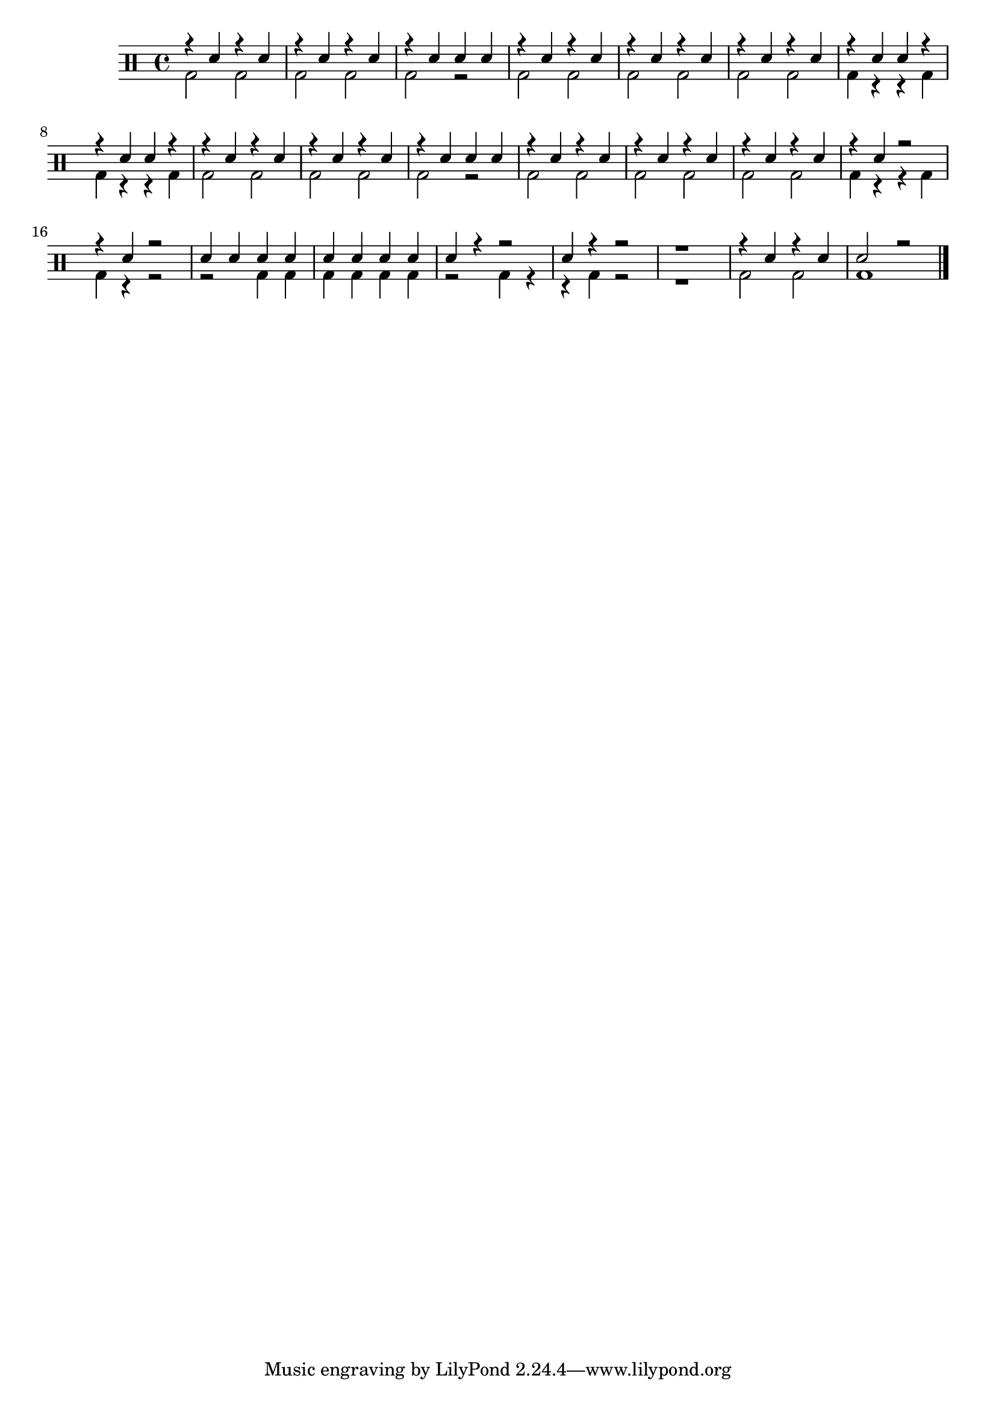                                 %-*- coding: utf-8 -*-

\version "2.16.0"

                                %\header {title = "aquecendo e divertindo-se com 6 notas"}

\drums {

  \override Staff.TimeSignature #'style = #'()
  \time 4/4 

                                %\override Score.BarNumber #'transparent = ##t
                                %\override Score.RehearsalMark #'font-family = #'
                                %\override Score.RehearsalMark #'font-size = #2

  \context DrumVoice = "1" { }
  \context DrumVoice = "2" { }

  <<
    {

      r4 sn r sn 
      r sn r sn
      r sn sn sn

      r4 sn r sn 
      r sn r sn
      r4 sn r sn 

      r sn sn r

      r sn sn r 
      r sn r sn
      r sn r sn 
      r sn sn sn

      r sn r sn 
      r sn r sn
      r sn r sn
      r sn r2  

      r4 sn4 r2 

      sn4 sn sn sn 
      sn sn sn sn 
      sn r4 r2 
      sn4 r4 r2

      r1 r4 sn r 
      sn sn2 r2



      \bar "|."

      
    }

    \\

    {

      bd2 bd bd bd 
      bd r bd bd 

      bd2 bd bd bd 
      bd4 r4 r bd 

      bd r r bd

      bd2 bd bd bd
      bd r bd bd

      bd bd bd bd
      bd4 r r bd 

      bd r r2

      r2 bd4 bd 
      bd bd bd bd 

      r2 bd4 r4

      r bd4 r2

      r1 

      bd2 bd 

      bd1






    }
  >>


}


